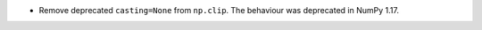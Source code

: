* Remove deprecated ``casting=None`` from ``np.clip``. The behaviour was
  deprecated in NumPy 1.17.
